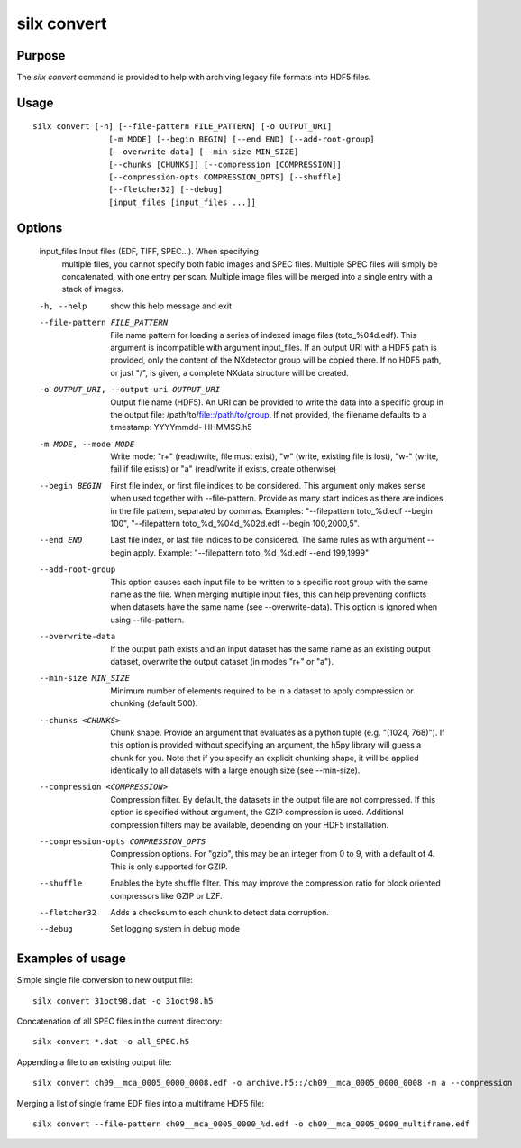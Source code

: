 
silx convert
============

Purpose
-------

The *silx convert* command is provided to help with archiving legacy file
formats into HDF5 files.

Usage
-----

::

    silx convert [-h] [--file-pattern FILE_PATTERN] [-o OUTPUT_URI]
                    [-m MODE] [--begin BEGIN] [--end END] [--add-root-group]
                    [--overwrite-data] [--min-size MIN_SIZE]
                    [--chunks [CHUNKS]] [--compression [COMPRESSION]]
                    [--compression-opts COMPRESSION_OPTS] [--shuffle]
                    [--fletcher32] [--debug]
                    [input_files [input_files ...]]



Options
-------

  input_files           Input files (EDF, TIFF, SPEC...). When specifying
                        multiple files, you cannot specify both fabio images
                        and SPEC files. Multiple SPEC files will simply be
                        concatenated, with one entry per scan. Multiple image
                        files will be merged into a single entry with a stack
                        of images.
  -h, --help            show this help message and exit
  --file-pattern FILE_PATTERN
                        File name pattern for loading a series of indexed
                        image files (toto_%04d.edf). This argument is
                        incompatible with argument input_files. If an output
                        URI with a HDF5 path is provided, only the content of
                        the NXdetector group will be copied there. If no HDF5
                        path, or just "/", is given, a complete NXdata
                        structure will be created.
  -o OUTPUT_URI, --output-uri OUTPUT_URI
                        Output file name (HDF5). An URI can be provided to
                        write the data into a specific group in the output
                        file: /path/to/file::/path/to/group. If not provided,
                        the filename defaults to a timestamp: YYYYmmdd-
                        HHMMSS.h5
  -m MODE, --mode MODE  Write mode: "r+" (read/write, file must exist), "w"
                        (write, existing file is lost), "w-" (write, fail if
                        file exists) or "a" (read/write if exists, create
                        otherwise)
  --begin BEGIN         First file index, or first file indices to be
                        considered. This argument only makes sense when used
                        together with --file-pattern. Provide as many start
                        indices as there are indices in the file pattern, separated
                        by commas. Examples: "--filepattern toto_%d.edf
                        --begin 100", "--filepattern toto_%d_%04d_%02d.edf
                        --begin 100,2000,5".
  --end END             Last file index, or last file indices to be
                        considered. The same rules as with argument --begin
                        apply. Example: "--filepattern toto_%d_%d.edf --end
                        199,1999"
  --add-root-group      This option causes each input file to be written to a
                        specific root group with the same name as the file.
                        When merging multiple input files, this can help
                        preventing conflicts when datasets have the same name
                        (see --overwrite-data). This option is ignored when
                        using --file-pattern.
  --overwrite-data      If the output path exists and an input dataset has the
                        same name as an existing output dataset, overwrite the
                        output dataset (in modes "r+" or "a").
  --min-size MIN_SIZE   Minimum number of elements required to be in a dataset
                        to apply compression or chunking (default 500).
  --chunks <CHUNKS>     Chunk shape. Provide an argument that evaluates as a
                        python tuple (e.g. "(1024, 768)"). If this option is
                        provided without specifying an argument, the h5py
                        library will guess a chunk for you. Note that if you
                        specify an explicit chunking shape, it will be applied
                        identically to all datasets with a large enough size
                        (see --min-size).
  --compression <COMPRESSION>
                        Compression filter. By default, the datasets in the
                        output file are not compressed. If this option is
                        specified without argument, the GZIP compression is
                        used. Additional compression filters may be available,
                        depending on your HDF5 installation.
  --compression-opts COMPRESSION_OPTS
                        Compression options. For "gzip", this may be an
                        integer from 0 to 9, with a default of 4. This is only
                        supported for GZIP.
  --shuffle             Enables the byte shuffle filter. This may improve the
                        compression ratio for block oriented compressors like
                        GZIP or LZF.
  --fletcher32          Adds a checksum to each chunk to detect data
                        corruption.
  --debug               Set logging system in debug mode


Examples of usage
-----------------


Simple single file conversion to new output file::

    silx convert 31oct98.dat -o 31oct98.h5

Concatenation of all SPEC files in the current directory::

    silx convert *.dat -o all_SPEC.h5

Appending a file to an existing output file::

    silx convert ch09__mca_0005_0000_0008.edf -o archive.h5::/ch09__mca_0005_0000_0008 -m a --compression

Merging a list of single frame EDF files into a multiframe HDF5 file::

    silx convert --file-pattern ch09__mca_0005_0000_%d.edf -o ch09__mca_0005_0000_multiframe.edf
